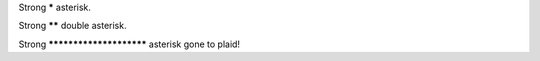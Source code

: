 Strong ***** asterisk.

Strong ****** double asterisk.

Strong ************************ asterisk gone to plaid!
